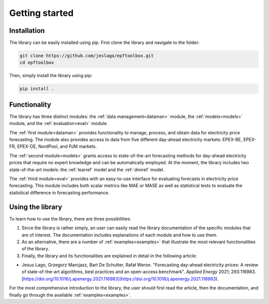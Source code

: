 ==================
Getting started
==================

Installation
----------------------
The library can be easily installed using pip. First clone the library and navigate to the folder:

.. code:: bash

    git clone https://github.com/jeslago/epftoolbox.git
    cd epftoolbox

Then, simply install the library using pip:

.. code:: bash

    pip install .

Functionality
----------------------
The library has three distinct modules: the :ref:`data management<dataman>` module, the :ref:`models<models>` module, and the :ref:`evaluation<eval>` module. 

The :ref:`first module<dataman>` provides functionality to manage, process, and obtain data for electricity price forecasting. The module also provides access to data from five different day-ahead electricity markets: EPEX-BE, EPEX-FR, EPEX-DE, NordPool, and PJM markets. 

The :ref:`second module<models>` grants access to state-of-the-art forecasting methods for day-ahead electricity prices that require no expert knowledge and can be automatically employed. At the moment, the library includes two state-of-the-art models: the :ref:`learref` model and the :ref:`dnnref` model.

The :ref:`third module<eval>` provides with an easy-to-use interface for evaluating forecasts in electricity price forecasting. This module includes both scalar metrics like MAE or MASE as well as statistical tests to evaluate the statistical difference in forecasting performance.

Using the library
----------------------
To learn how to use the library, there are three possibilities:

1. Since the library is rather simply, an user can easily read the library documentation of the specific modules that are of interest. The documentation includes explanations of each module and how to use them.

2. As an alternative, there are a number of :ref:`examples<examples>` that illustrate the most relevant functionalities of the library.

3. Finally, the library and its functionalities are explained in detail in the following article:

- Jesus Lago, Grzegorz Marcjasz, Bart De Schutter, Rafał Weron. "Forecasting day-ahead electricity prices: A review of state-of-the-art algorithms, best practices and an open-access benchmark". *Applied Energy* 2021; 293:116983. [https://doi.org/10.1016/j.apenergy.2021.116983](https://doi.org/10.1016/j.apenergy.2021.116983).

For the most comprehensive introduction to the library, the user should first read the article, then the documentation, and finally go through the available :ref:`examples<examples>`.